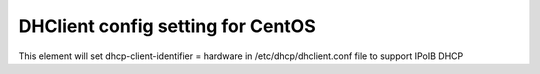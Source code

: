 ===========================================================
DHClient config setting for  CentOS
===========================================================

This element will set dhcp-client-identifier = hardware in /etc/dhcp/dhclient.conf file to support IPoIB DHCP

